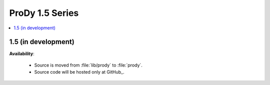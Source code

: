 ProDy 1.5 Series
===============================================================================

.. contents::
   :local:


1.5 (in development)
-------------------------------------------------------------------------------


**Availability**:


  * Source is moved from :file:`lib/prody` to :file:`prody`.

  * Source code will be hosted only at GitHub_.

